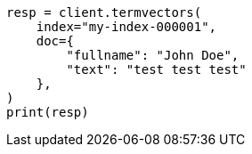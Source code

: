 // This file is autogenerated, DO NOT EDIT
// docs/termvectors.asciidoc:339

[source, python]
----
resp = client.termvectors(
    index="my-index-000001",
    doc={
        "fullname": "John Doe",
        "text": "test test test"
    },
)
print(resp)
----
